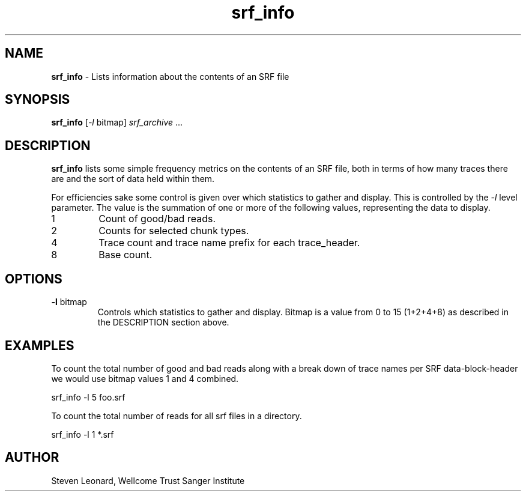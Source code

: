 .TH srf_info 1 "September 19" "" "Staden io_lib"

.SH "NAME"

.PP
.BR srf_info
\- Lists information about the contents of an SRF file

.SH "SYNOPSIS"
.PP
\fBsrf_info\fR  [\fI-l\fR bitmap] \fIsrf_archive\fR ...

.SH "DESCRIPTION"
.PP
\fBsrf_info\fR lists some simple frequency metrics on the contents of
an SRF file, both in terms of how many traces there are and the sort of
data held within them.
.PP
For efficiencies sake some control is given over which statistics to
gather and display. This is controlled by the \fI-l\fR level
parameter. The value is the summation of one or more of the following
values, representing the data to display.

.TP
1
Count of good/bad reads.
.TP
2
Counts for selected chunk types.
.TP
4
Trace count and trace name prefix for each trace_header.
.TP
8
Base count.

.SH "OPTIONS"
.PP
.TP
\fB-l\fR bitmap
Controls which statistics to gather and display. Bitmap is a value
from 0 to 15 (1+2+4+8) as described in the DESCRIPTION section above.

.SH "EXAMPLES"
.PP
To count the total number of good and bad reads along with a break
down of trace names per SRF data-block-header we would use bitmap
values 1 and 4 combined.
.PP
.nf
    srf_info -l 5 foo.srf
.fi

.PP
To count the total number of reads for all srf files in a directory.
.PP
.nf
    srf_info -l 1 *.srf
.fi

.SH "AUTHOR"
.PP
Steven Leonard, Wellcome Trust Sanger Institute
